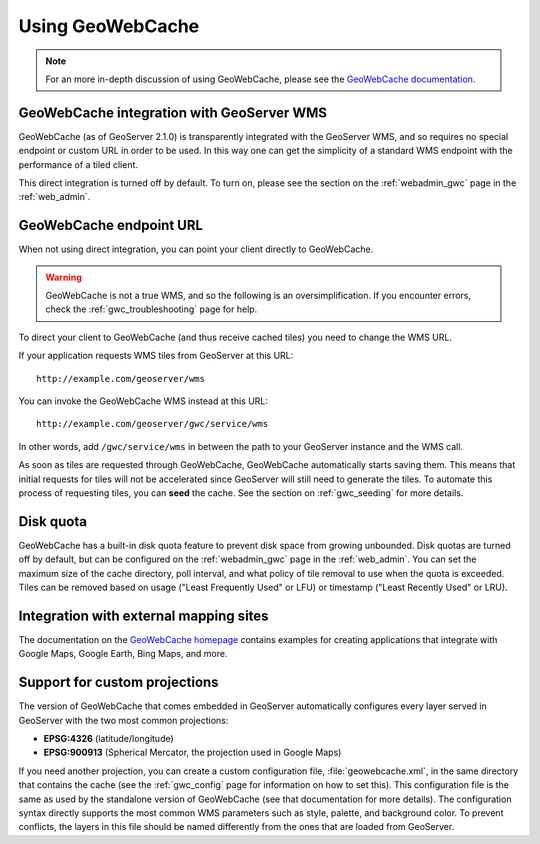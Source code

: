 .. _gwc_using:

Using GeoWebCache
=================

.. note:: For an more in-depth discussion of using GeoWebCache, please see the `GeoWebCache documentation <http://geowebcache.org/docs/>`_.

GeoWebCache integration with GeoServer WMS
------------------------------------------

GeoWebCache (as of GeoServer 2.1.0) is transparently integrated with the GeoServer WMS, and so requires no special endpoint or custom URL in order to be used.  In this way one can get the simplicity of a standard WMS endpoint with the performance of a tiled client.

This direct integration is turned off by default.  To turn on, please see the section on the :ref:`webadmin_gwc` page in the :ref:`web_admin`.

GeoWebCache endpoint URL
------------------------

When not using direct integration, you can point your client directly to GeoWebCache.

.. warning:: GeoWebCache is not a true WMS, and so the following is an oversimplification.  If you encounter errors, check the :ref:`gwc_troubleshooting` page for help. 

To direct your client to GeoWebCache (and thus receive cached tiles) you need to change the WMS URL.

If your application requests WMS tiles from GeoServer at this URL::

   http://example.com/geoserver/wms

You can invoke the GeoWebCache WMS instead at this URL::

   http://example.com/geoserver/gwc/service/wms
   
In other words, add ``/gwc/service/wms`` in between the path to your GeoServer instance and the WMS call.

As soon as tiles are requested through GeoWebCache, GeoWebCache automatically starts saving them.  This means that initial requests for tiles will not be accelerated since GeoServer will still need to generate the tiles.  To automate this process of requesting tiles, you can **seed** the cache.  See the section on :ref:`gwc_seeding` for more details.

.. _gwc_diskquota:

Disk quota
----------

GeoWebCache has a built-in disk quota feature to prevent disk space from growing unbounded.  Disk quotas are turned off by default, but can be configured on the :ref:`webadmin_gwc` page in the :ref:`web_admin`.  You can set the maximum size of the cache directory, poll interval, and what policy of tile removal to use when the quota is exceeded.  Tiles can be removed based on usage ("Least Frequently Used" or LFU) or timestamp ("Least Recently Used" or LRU).

Integration with external mapping sites
---------------------------------------

The documentation on the `GeoWebCache homepage <http://geowebcache.org>`_ contains examples for creating applications that integrate with Google Maps, Google Earth, Bing Maps, and more. 

Support for custom projections
------------------------------

The version of GeoWebCache that comes embedded in GeoServer automatically configures every layer served in GeoServer with the two most common projections:

* **EPSG:4326** (latitude/longitude)
* **EPSG:900913** (Spherical Mercator, the projection used in Google Maps)

If you need another projection, you can create a custom configuration file, :file:`geowebcache.xml`, in the same directory that contains the cache (see the :ref:`gwc_config` page for information on how to set this).  This configuration file is the same as used by the standalone version of GeoWebCache (see that documentation for more details).  The configuration syntax directly supports the most common WMS parameters such as style, palette, and background color.  To prevent conflicts, the layers in this file should be named differently from the ones that are loaded from GeoServer.

